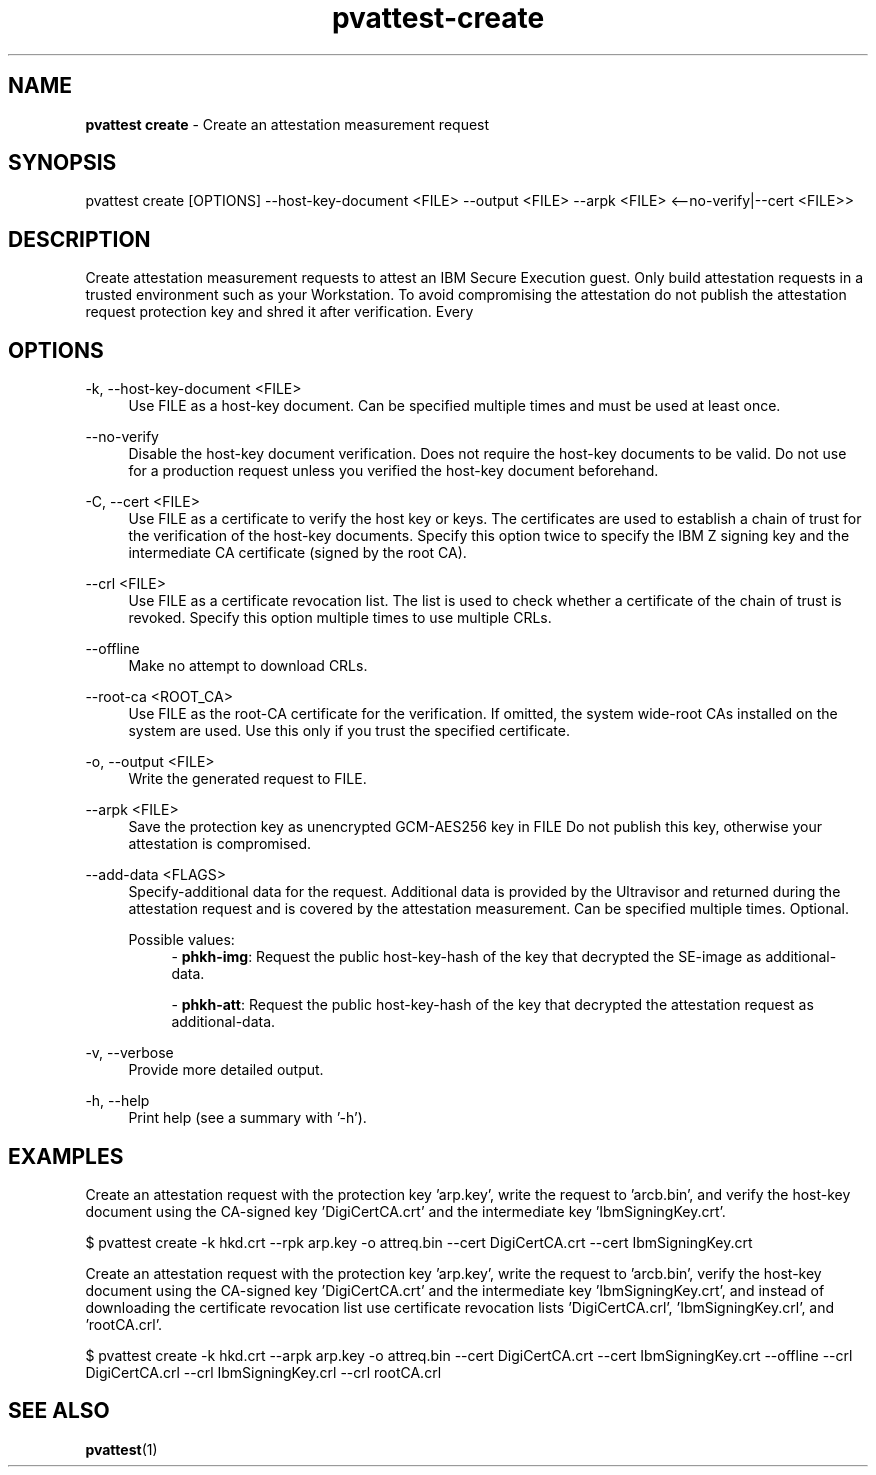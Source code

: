 .\" Copyright 2024 IBM Corp.
.\" s390-tools is free software; you can redistribute it and/or modify
.\" it under the terms of the MIT license. See LICENSE for details.
.\"

.TH pvattest-create 1 "2024-05-15" "s390-tools" "Attestation Manual"
.nh
.ad l
.SH NAME
\fBpvattest create\fP - Create an attestation measurement request
\fB
.SH SYNOPSIS
.nf
.fam C
pvattest create [OPTIONS] --host-key-document <FILE> --output <FILE> --arpk <FILE> <--no-verify|--cert <FILE>>
.fam C
.fi
.SH DESCRIPTION
Create attestation measurement requests to attest an IBM Secure Execution guest.
Only build attestation requests in a trusted environment such as your
Workstation. To avoid compromising the attestation do not publish the
attestation request protection key and shred it after verification. Every
'create' will generate a new, random protection key.
.SH OPTIONS
.PP
\-k, \-\-host-key-document <FILE>
.RS 4
Use FILE as a host-key document. Can be specified multiple times and must be
used at least once.
.RE
.RE
.PP
\-\-no-verify
.RS 4
Disable the host-key document verification. Does not require the host-key
documents to be valid. Do not use for a production request unless you verified
the host-key document beforehand.
.RE
.RE
.PP
\-C, \-\-cert <FILE>
.RS 4
Use FILE as a certificate to verify the host key or keys. The certificates are
used to establish a chain of trust for the verification of the host-key
documents. Specify this option twice to specify the IBM Z signing key and the
intermediate CA certificate (signed by the root CA).
.RE
.RE
.PP
\-\-crl <FILE>
.RS 4
Use FILE as a certificate revocation list. The list is used to check whether a
certificate of the chain of trust is revoked. Specify this option multiple times
to use multiple CRLs.
.RE
.RE
.PP
\-\-offline
.RS 4
Make no attempt to download CRLs.
.RE
.RE
.PP
\-\-root-ca <ROOT_CA>
.RS 4
Use FILE as the root-CA certificate for the verification. If omitted, the system
wide-root CAs installed on the system are used. Use this only if you trust the
specified certificate.
.RE
.RE
.PP
\-o, \-\-output <FILE>
.RS 4
Write the generated request to FILE.
.RE
.RE
.PP
\-\-arpk <FILE>
.RS 4
Save the protection key as unencrypted GCM-AES256 key in FILE Do not publish
this key, otherwise your attestation is compromised.
.RE
.RE
.PP
\-\-add-data <FLAGS>
.RS 4
Specify-additional data for the request. Additional data is provided by the
Ultravisor and returned during the attestation request and is covered by the
attestation measurement. Can be specified multiple times. Optional.

Possible values:
.RS 4
- \fBphkh-img\fP: Request the public host-key-hash of the key that decrypted the SE-image as additional-data.

- \fBphkh-att\fP: Request the public host-key-hash of the key that decrypted the attestation request as additional-data.

.RE
.RE
.PP
\-v, \-\-verbose
.RS 4
Provide more detailed output.
.RE
.RE
.PP
\-h, \-\-help
.RS 4
Print help (see a summary with '-h').
.RE
.RE

.SH EXAMPLES
Create an attestation request with the protection key 'arp.key', write the request to 'arcb.bin', and verify the host-key document using the CA-signed key 'DigiCertCA.crt' and the intermediate key 'IbmSigningKey.crt'.
.PP
.nf
.fam C
       $ pvattest create \-k hkd.crt -\-\arpk arp.key \-o attreq.bin \-\-cert DigiCertCA.crt \-\-cert IbmSigningKey.crt

.fam T
.fi
Create an attestation request with the protection key 'arp.key', write the request to 'arcb.bin', verify the host-key document using the CA-signed key 'DigiCertCA.crt' and the intermediate key 'IbmSigningKey.crt', and instead of downloading the certificate revocation list use certificate revocation lists 'DigiCertCA.crl', 'IbmSigningKey.crl', and 'rootCA.crl'.
.PP
.nf
.fam C
        $ pvattest create \-k hkd.crt \-\-arpk arp.key \-o attreq.bin \-\-cert DigiCertCA.crt \-\-cert IbmSigningKey.crt \-\-offline \-\-crl DigiCertCA.crl \-\-crl IbmSigningKey.crl \-\-crl rootCA.crl


.fam T
.fi
.SH "SEE ALSO"
.sp
\fBpvattest\fR(1)
